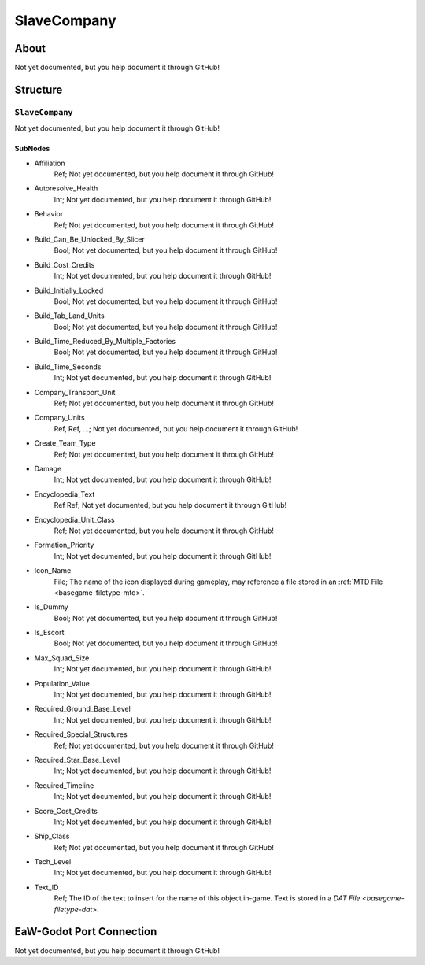 ##########################################
SlaveCompany
##########################################


About
*****
Not yet documented, but you help document it through GitHub!


Structure
*********
``SlaveCompany``
----------------
Not yet documented, but you help document it through GitHub!

SubNodes
^^^^^^^^
- Affiliation
	Ref; Not yet documented, but you help document it through GitHub!


- Autoresolve_Health
	Int; Not yet documented, but you help document it through GitHub!


- Behavior
	Ref; Not yet documented, but you help document it through GitHub!


- Build_Can_Be_Unlocked_By_Slicer
	Bool; Not yet documented, but you help document it through GitHub!


- Build_Cost_Credits
	Int; Not yet documented, but you help document it through GitHub!


- Build_Initially_Locked
	Bool; Not yet documented, but you help document it through GitHub!


- Build_Tab_Land_Units
	Bool; Not yet documented, but you help document it through GitHub!


- Build_Time_Reduced_By_Multiple_Factories
	Bool; Not yet documented, but you help document it through GitHub!


- Build_Time_Seconds
	Int; Not yet documented, but you help document it through GitHub!


- Company_Transport_Unit
	Ref; Not yet documented, but you help document it through GitHub!


- Company_Units
	Ref, Ref, ...; Not yet documented, but you help document it through GitHub!


- Create_Team_Type
	Ref; Not yet documented, but you help document it through GitHub!


- Damage
	Int; Not yet documented, but you help document it through GitHub!


- Encyclopedia_Text
	Ref Ref; Not yet documented, but you help document it through GitHub!


- Encyclopedia_Unit_Class
	Ref; Not yet documented, but you help document it through GitHub!


- Formation_Priority
	Int; Not yet documented, but you help document it through GitHub!


- Icon_Name
	File; The name of the icon displayed during gameplay, may reference a file stored in an :ref:`MTD File <basegame-filetype-mtd>`.


- Is_Dummy
	Bool; Not yet documented, but you help document it through GitHub!


- Is_Escort
	Bool; Not yet documented, but you help document it through GitHub!


- Max_Squad_Size
	Int; Not yet documented, but you help document it through GitHub!


- Population_Value
	Int; Not yet documented, but you help document it through GitHub!


- Required_Ground_Base_Level
	Int; Not yet documented, but you help document it through GitHub!


- Required_Special_Structures
	Ref; Not yet documented, but you help document it through GitHub!


- Required_Star_Base_Level
	Int; Not yet documented, but you help document it through GitHub!


- Required_Timeline
	Int; Not yet documented, but you help document it through GitHub!


- Score_Cost_Credits
	Int; Not yet documented, but you help document it through GitHub!


- Ship_Class
	Ref; Not yet documented, but you help document it through GitHub!


- Tech_Level
	Int; Not yet documented, but you help document it through GitHub!


- Text_ID
	Ref; The ID of the text to insert for the name of this object in-game. Text is stored in a `DAT File <basegame-filetype-dat>`.







EaW-Godot Port Connection
*************************
Not yet documented, but you help document it through GitHub!
